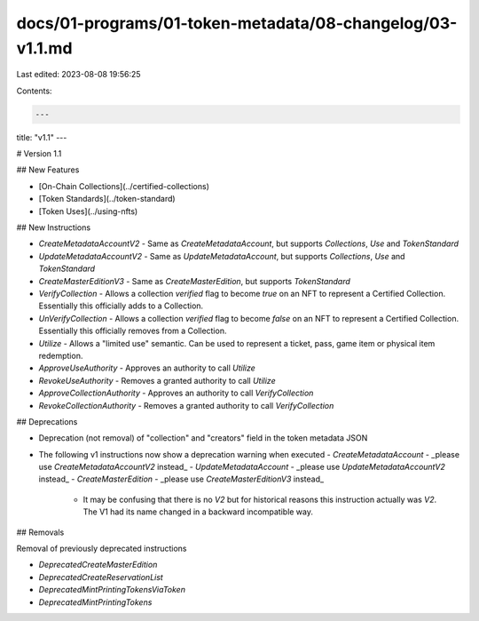 docs/01-programs/01-token-metadata/08-changelog/03-v1.1.md
==========================================================

Last edited: 2023-08-08 19:56:25

Contents:

.. code-block:: md

    ---
title: "v1.1"
---

# Version 1.1

## New Features

- [On-Chain Collections](../certified-collections)
- [Token Standards](../token-standard)
- [Token Uses](../using-nfts)

## New Instructions

- `CreateMetadataAccountV2`
  - Same as `CreateMetadataAccount`, but supports `Collections`, `Use` and `TokenStandard`
- `UpdateMetadataAccountV2`
  - Same as `UpdateMetadataAccount`, but supports `Collections`, `Use` and `TokenStandard`
- `CreateMasterEditionV3`
  - Same as `CreateMasterEdition`, but supports `TokenStandard`
- `VerifyCollection`
  - Allows a collection `verified` flag to become `true` on an NFT to represent a Certified Collection. Essentially this officially adds to a Collection.
- `UnVerifyCollection`
  - Allows a collection `verified` flag to become `false` on an NFT to represent a Certified Collection. Essentially this officially removes from a Collection.
- `Utilize`
  - Allows a "limited use" semantic. Can be used to represent a ticket, pass, game item or physical item redemption.
- `ApproveUseAuthority`
  - Approves an authority to call `Utilize`
- `RevokeUseAuthority`
  - Removes a granted authority to call `Utilize`
- `ApproveCollectionAuthority`
  - Approves an authority to call `VerifyCollection`
- `RevokeCollectionAuthority`
  - Removes a granted authority to call `VerifyCollection`

## Deprecations

- Deprecation (not removal) of "collection" and "creators" field in the token metadata JSON
- The following v1 instructions now show a deprecation warning when executed
  - `CreateMetadataAccount` - _please use `CreateMetadataAccountV2` instead_
  - `UpdateMetadataAccount` - _please use `UpdateMetadataAccountV2` instead_
  - `CreateMasterEdition` - _please use `CreateMasterEditionV3` instead_
    - It may be confusing that there is no `V2` but for historical reasons this instruction actually was `V2`. The V1 had its name changed in a backward incompatible way.

## Removals

Removal of previously deprecated instructions

- `DeprecatedCreateMasterEdition`
- `DeprecatedCreateReservationList`
- `DeprecatedMintPrintingTokensViaToken`
- `DeprecatedMintPrintingTokens`


